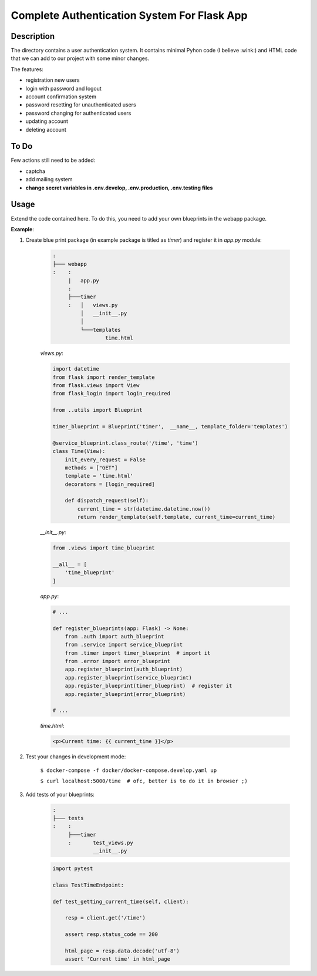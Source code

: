 ============================================
Complete Authentication System For Flask App
============================================

Description
===========

The directory contains a user authentication system. It contains minimal Pyhon code (I believe :wink:)
and HTML code that we can add to our project with some minor changes.

The features:

- registration new users
- login with password and logout
- account confirmation system
- password resetting for unauthenticated users
- password changing for authenticated users
- updating account
- deleting account

To Do
=====

Few actions still need to be added:

- captcha
- add mailing system
- **change secret variables in .env.develop, .env.production, .env.testing files**

Usage
=====

Extend the code contained here. To do this, you need to add your own blueprints in the webapp package.

**Example**:

1. Create blue print package (in example package is titled as *timer*) and register it in *app.py* module:

    .. code::

        :
        ├─── webapp
        :    :
             |   app.py
             :
             ├───timer
             :   │   views.py
                 │   __init__.py
                 │
                 └───templates
                         time.html

    *views.py*:

    .. code:: python

        import datetime
        from flask import render_template
        from flask.views import View
        from flask_login import login_required

        from ..utils import Blueprint

        timer_blueprint = Blueprint('timer',  __name__, template_folder='templates')

        @service_blueprint.class_route('/time', 'time')
        class Time(View):
            init_every_request = False
            methods = ["GET"]
            template = 'time.html'
            decorators = [login_required]

            def dispatch_request(self):
                current_time = str(datetime.datetime.now())
                return render_template(self.template, current_time=current_time)

    *__init__.py*:

    .. code:: python

        from .views import time_blueprint

        __all__ = [
            'time_blueprint'
        ]

    *app.py*:

    .. code:: python

        # ...

        def register_blueprints(app: Flask) -> None:
            from .auth import auth_blueprint
            from .service import service_blueprint
            from .timer import timer_blueprint  # import it
            from .error import error_blueprint
            app.register_blueprint(auth_blueprint)
            app.register_blueprint(service_blueprint)
            app.register_blueprint(timer_blueprint)  # register it
            app.register_blueprint(error_blueprint)

        # ...

    *time.html*:

    .. code:: html

        <p>Current time: {{ current_time }}</p>

2. Test your changes in development mode:

    ``$ docker-compose -f docker/docker-compose.develop.yaml up``

    ``$ curl localhost:5000/time  # ofc, better is to do it in browser ;)``

3. Add tests of your blueprints:

    .. code::

        :
        ├─── tests
        :    :
             ├───timer
             :       test_views.py
                     __init__.py

    .. code:: python

        import pytest

        class TestTimeEndpoint:

        def test_getting_current_time(self, client):

            resp = client.get('/time')

            assert resp.status_code == 200

            html_page = resp.data.decode('utf-8')
            assert 'Current time' in html_page
